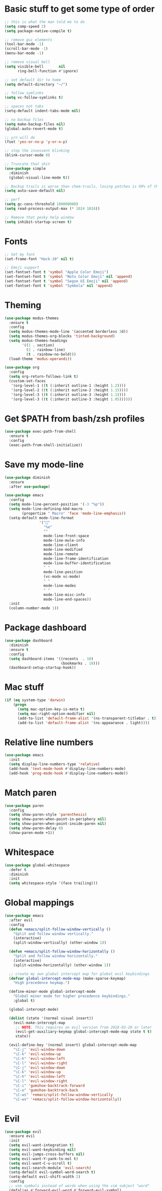 * Basic stuff to get some type of order
  #+BEGIN_SRC emacs-lisp
    ;; this is what the man told me to do
    (setq comp-speed 2)
    (setq package-native-compile t)

    ;; remove gui elements
    (tool-bar-mode -1)
    (scroll-bar-mode -1)
    (menu-bar-mode -1)

    ;; remove visual bell
    (setq visible-bell       nil
          ring-bell-function #'ignore)

    ;; set default dir to home
    (setq default-directory "~/")

    ;; follow symlinks
    (setq vc-follow-symlinks t)

    ;; spaces not tabs
    (setq-default indent-tabs-mode nil)

    ;; no backup files
    (setq make-backup-files nil)
    (global-auto-revert-mode t)

    ;; y/n will do
    (fset 'yes-or-no-p 'y-or-n-p)

    ;; stop the insessent blinking
    (blink-cursor-mode 0)

    ;; Truncate that shit
    (use-package simple
      :diminish
      (global-visual-line-mode t))

    ;; Backup trails is worse then chem-trails, losing patches is 99% of the time my fault
    (setq auto-save-default nil)

    ;; perf
    (setq gc-cons-threshold 100000000)
    (setq read-process-output-max (* 1024 1024))

    ;; Remove that pesky help window
    (setq inhibit-startup-screen t)
  #+END_SRC

* Fonts
  #+begin_src emacs-lisp
    ;; Set my font
    (set-frame-font "Hack-10" nil t)

    ;; Emoji support
    (set-fontset-font t 'symbol "Apple Color Emoji")
    (set-fontset-font t 'symbol "Noto Color Emoji" nil 'append)
    (set-fontset-font t 'symbol "Segoe UI Emoji" nil 'append)
    (set-fontset-font t 'symbol "Symbola" nil 'append)
  #+end_src
  
* Theming
  #+BEGIN_SRC emacs-lisp
    (use-package modus-themes
      :ensure t
      :config
      (setq modus-themes-mode-line '(accented borderless 3d))
      (setq modus-themes-org-blocks 'tinted-background)
      (setq modus-themes-headings 
            '((1 . section)
              (2 . rainbow-line)
              (t . rainbow-no-bold)))
      (load-theme 'modus-operandi))

    (use-package org
      :config
      (setq org-return-follows-link t)
      (custom-set-faces
       '(org-level-1 ((t (:inherit outline-1 :height 1.2))))
       '(org-level-2 ((t (:inherit outline-2 :height 1.15))))
       '(org-level-3 ((t (:inherit outline-3 :height 1.1))))
       '(org-level-3 ((t (:inherit outline-3 :height 1.05))))))
  #+END_SRC

* Get $PATH from bash/zsh profiles
  #+begin_src emacs-lisp
    (use-package exec-path-from-shell
      :ensure t
      :config
      (exec-path-from-shell-initialize))
  #+end_src

* Save my mode-line
  #+begin_src emacs-lisp
    (use-package diminish
      :ensure
      :after use-package)

    (use-package emacs
      :config
      (setq mode-line-percent-position '(-3 "%p"))
      (setq mode-line-defining-kbd-macro
            (propertize " Macro" 'face 'mode-line-emphasis))
      (setq-default mode-line-format
                    '("🌻"
                      "%e"
                      ""
                      mode-line-front-space
                      mode-line-mule-info
                      mode-line-client
                      mode-line-modified
                      mode-line-remote
                      mode-line-frame-identification
                      mode-line-buffer-identification
                      " "
                      mode-line-position
                      (vc-mode vc-mode)
                      " "
                      mode-line-modes
                      " "
                      mode-line-misc-info
                      mode-line-end-spaces))
      :init
      (column-number-mode 1))
  #+end_src

* Package dashboard
  #+BEGIN_SRC emacs-lisp
  (use-package dashboard
    :diminish
    :ensure t
    :config
    (setq dashboard-items '((recents  . 10)
                            (bookmarks . 10)))
    (dashboard-setup-startup-hook))
  #+END_SRC

* Mac stuff
  #+BEGIN_SRC  emacs-lisp
    (if (eq system-type 'darwin)
        (progn
          (setq mac-option-key-is-meta t)
          (setq mac-right-option-modifier nil)
          (add-to-list 'default-frame-alist '(ns-transparent-titlebar . t))
          (add-to-list 'default-frame-alist '(ns-appearance . light))))
  #+END_SRC

* Relative line numbers
  #+BEGIN_SRC emacs-lisp
    (use-package emacs
      :init
      (setq display-line-numbers-type 'relative)
      (add-hook 'text-mode-hook #'display-line-numbers-mode)
      (add-hook 'prog-mode-hook #'display-line-numbers-mode))
  #+END_SRC

* Match paren 
  #+begin_src  emacs-lisp
    (use-package paren
      :config
      (setq show-paren-style 'parenthesis)
      (setq show-paren-when-point-in-periphery nil)
      (setq show-paren-when-point-inside-paren nil)
      (setq show-paren-delay 0)
      (show-paren-mode +1))
  #+end_src
  
* Whitespace
#+BEGIN_SRC emacs-lisp
  (use-package global-whitespace
    :defer t
    :diminish
    :init
    (setq whitespace-style '(face trailing)))
#+END_SRC
  
* Global mappings
  #+begin_src emacs-lisp
    (use-package emacs
      :after evil
      :config
      (defun +emacs/split-follow-window-vertically ()
        "Split and follow window vertically."
        (interactive)
        (split-window-vertically) (other-window 1))

      (defun +emacs/split-follow-window-horizontally ()
        "Split and follow window horizontally."
        (interactive)
        (split-window-horizontally) (other-window 1))

      ;; create my own global intercept map for global evil keybindings
      (defvar global-intercept-mode-map (make-sparse-keymap)
        "High precedence keymap.")

      (define-minor-mode global-intercept-mode
        "Global minor mode for higher precedence keybindings."
        :global t)

      (global-intercept-mode)

      (dolist (state '(normal visual insert))
        (evil-make-intercept-map
         ;; NOTE: This requires an evil version from 2018-03-20 or later
         (evil-get-auxiliary-keymap global-intercept-mode-map state t t)
         state))

      (evil-define-key '(normal insert) global-intercept-mode-map
        "\C-j" 'evil-window-down
        "\C-k" 'evil-window-up
        "\C-h" 'evil-window-left
        "\C-l" 'evil-window-right
        "\C-j" 'evil-window-down
        "\C-k" 'evil-window-up
        "\C-h" 'evil-window-left
        "\C-l" 'evil-window-right
        "\C-i" 'gumshoe-backtrack-forward
        "\C-o" 'gumshoe-backtrack-back
        "\C-ws" '+emacs/split-follow-window-vertically
        "\C-wv" '+emacs/split-follow-window-horizontally))
  #+end_src
  
* Evil
  #+BEGIN_SRC emacs-lisp
    (use-package evil
      :ensure evil
      :init
      (setq evil-want-integration t)
      (setq evil-want-keybinding nil)
      (setq evil-jumps-cross-buffers nil)
      (setq evil-want-Y-yank-to-eol t)
      (setq evil-want-C-u-scroll t)
      (setq evil-search-module 'evil-search)
      (setq-default evil-symbol-word-search t)
      (setq-default evil-shift-width 2)
      :config
      ;; use symbols instead of words when using the vim subject "word"
      (defalias #'forward-evil-word #'forward-evil-symbol)

      ;; run the macro in the q register
      (evil-define-key 'normal 'global "Q" "@q")

      ;; my common misspellings
      (evil-ex-define-cmd "E[dit]" 'evil-edit)
      (evil-ex-define-cmd "W[rite]" 'evil-write)
      (evil-ex-define-cmd "Wq" 'evil-save-and-close)
      (evil-ex-define-cmd "WQ" 'evil-save-and-close)
      (evil-ex-define-cmd "Wq" 'evil-save-and-close)
      (evil-ex-define-cmd "Qa[ll]" "quitall")
      (evil-ex-define-cmd "qA[ll]" "quitall")
      (evil-ex-define-cmd "QA[ll]" "quitall")
      (evil-mode 1))

    (use-package evil-surround
      :ensure t
      :config
      (global-evil-surround-mode 1))

    (use-package evil-escape
      :diminish
      :ensure t
      :init
      (setq evil-escape-delay 0.2)
      (setq evil-escape-unordered-key-sequence t)
      (setq-default evil-escape-key-sequence "jk")
      :config
      (evil-escape-mode))

    (use-package evil-collection
      :after evil
      :ensure t
      :config
      ;; magit uses 'C-i' as tab like GUI emacs doesn't exist
      (evil-define-key 'normal magit-mode-map (kbd "<tab>") #'magit-section-cycle)

      (thread-last evil-collection-mode-list
        (remove 'eshell)
        (setq evil-collection-mode-list))
      (evil-collection-init))

     (use-package evil-org
       :diminish
       :defer t
       :ensure t
       :after org
       :hook ((org-mode . evil-org-mode)
              (evil-org-mode . (lambda ()
                                 (evil-org-set-key-theme '(textobjects
                                                           insert
                                                           return
                                                           additional
                                                           shift
                                                           todo))))))
  #+END_SRC

* Gumshoe
  #+begin_src emacs-lisp
    (use-package gumshoe
      :load-path "~/.emacs.d/gits/gumshoe"
      :diminish 'global-gumshoe-mode
      :config
      (setq gumshoe-display-buffer-action '(display-buffer-same-window))
      (global-gumshoe-mode 1))
  #+end_src

* Narrow
  #+BEGIN_SRC emacs-lisp
    (defun narrow-or-widen-dwim (p)
    "Widen if buffer is narrowed, narrow-dwim otherwise.
    Dwim means: region, org-src-block, org-subtree, or
    defun, whichever applies first.  Narrowing to
    org-src-block actually calls `org-edit-src-code'.

    With prefix P, don't widen, just narrow even if buffer
    is already narrowed."
      (interactive "P")
      (declare (interactive-only))
      (cond ((and (buffer-narrowed-p) (not p)) (widen))
            ((region-active-p)
             (narrow-to-region (region-beginning)
                               (region-end)))
            ((derived-mode-p 'org-mode)
             ;; `org-edit-src-code' is not a real narrowing
             ;; command. Remove this first conditional if
             ;; you don't want it.
             (cond ((ignore-errors (org-edit-src-code) t)
                    (delete-other-windows))
                   ((ignore-errors (org-narrow-to-block) t))
                   (t (org-narrow-to-subtree))))
            ((derived-mode-p 'latex-mode)
             (LaTeX-narrow-to-environment))
            (t (narrow-to-defun))))

    (evil-leader/set-key "z" 'narrow-or-widen-dwim)
  #+END_SRC

* Avy
  #+begin_src emacs-lisp
    (use-package avy
      :config
      (evil-leader/set-key
        "jj" 'avy-goto-char-2
        "jw" 'avy-goto-word-0
        "jl" 'avy-goto-line))
  #+end_src

* Org
   #+BEGIN_SRC emacs-lisp
     (use-package org
       :config
       (org-babel-do-load-languages
        'org-babel-load-languages
        '(
          (shell . t)
          (python . t)))
       (evil-leader/set-key "os" 'org-store-link))

     (use-package org-agenda
       :init
       (setq org-agenda-files '("~/org/todo.org"))
       :config
       (evil-leader/set-key
         "oa" 'org-agenda
         "ot" 'org-todo-list
         "ow" 'org-agenda-list)

       ;; been trying to use evil-org's evil-agenda only result was pain
       (evil-set-initial-state 'org-agenda-mode 'normal)
       (evil-define-key 'normal org-agenda-mode-map
         (kbd "<RET>") 'org-agenda-switch-to
         "q" 'org-agenda-quit
         "r" 'org-agenda-redo
         "K" 'org-agenda-priority-up
         "J" 'org-agenda-priority-down
         "n" 'org-agenda-add-note
         "t" 'org-agenda-todo
         ":" 'org-agenda-set-tags
         "j" 'org-agenda-next-line
         "k"  'org-agenda-previous-line
         "f" 'org-agenda-later
         "b" 'org-agenda-earlier
         "e" 'org-agenda-set-effort
         "." 'org-agenda-goto-today
         "H" 'org-agenda-do-date-earlier
         "L" 'org-agenda-do-date-later))

     (use-package org-capture
       :init
       (setq org-capture-templates '(("t" "Task Entry" entry
                                      (file+headline "~/org/todo.org" "Tasks")
                                      "* TODO %?  \n  %t\n  %a")

                                     ("n" "Note" entry
                                      (file+headline "~/org/notes.org" "Note")
                                      "* %?  \n  %t\n  %a")))
       :config
       (setq org-agenda-follow-indirect t)
       (setq org-refile-use-outline-path 'file)
       (setq org-refile-targets '((org-agenda-files :maxlevel . 3)))
       (setq org-outline-path-complete-in-steps nil)

       (add-hook 'org-capture-mode-hook 'evil-insert-state)

       (evil-leader/set-key "oc" 'org-capture))

       (use-package ob-async :ensure t)

       (use-package org-superstar
         :ensure t
         :hook (org-mode . org-superstar-mode))

       (use-package orgit :ensure t)
   #+END_SRC

* Leader mappings
  #+BEGIN_SRC emacs-lisp
    (use-package evil-leader
      :ensure t
      :config
      (setq evil-leader/in-all-states 1)
      (global-evil-leader-mode)
      (evil-leader/set-leader "<SPC>")
      (evil-leader/set-key
        ;"." 'counsel-find-file
        ;"f" '+ispell/toogle-english-swedish-dictonary
        ;"hh" 'counsel-describe-function
        ;"hb" 'counsel-descbinds
        ;"hv" 'counsel-describe-variable
        ;"b" 'ivy-switch-buffer
        ;"m" 'counsel-bookmark
        ;"y" 'counsel-yank-pop
        ;"os" 'counsel-org-goto
        ;"i" 'counsel-imenu
        ;":" 'counsel-M-x
        "wt" (lambda () (interactive) (toggle-frame-maximized))))
      #+END_SRC 

* wgrep
  Change stuff in the grep buffer
  #+begin_src emacs-lisp
    (use-package wgrep :ensure t)
  #+end_src
  
* Fix color stuff
  #+begin_src  emacs-lisp
    (use-package xterm-color
      :ensure t
      :config
      (setq compilation-environment '("TERM=xterm-256color"))

      (defun +emacs/advice-compilation-filter (f proc string)
        (funcall f proc (xterm-color-filter string)))

      (advice-add 'compilation-filter :around #'+emacs/advice-compilation-filter))
  #+end_src
  
* Package company
  Use company for packages
  #+BEGIN_SRC emacs-lisp
    (use-package company
      :diminish company-mode
      :ensure t
      :config
      (setq company-backends '((company-files company-capf)))
      (setq company-idle-delay 0)
      (setq company-minimum-prefix-length 1)
      (setq company-tooltip-align-annotations t)
      (setq company-global-modes '(not eshell-mode))
      (global-company-mode 1))
  #+END_SRC

* Package ivy, swiper and counsel
  #+BEGIN_SRC emacs-lisp
    (use-package ivy
      :diminish
      :config
      (setq ivy-wrap t)
      (setq ivy-height 15)
      (setq ivy-display-style nil)
      (setq ivy-re-builders-alist
            '((t . ivy--regex-plus)))
      (setq ivy-use-virtual-buffers t)
      (setq ivy-count-format "(%d/%d) ")
      (evil-leader/set-key "r" 'ivy-resume)
      (define-key ivy-minibuffer-map (kbd "C-SPC") 'ivy-dispatching-done)
      (define-key ivy-minibuffer-map (kbd "S-C-SPC") 'ivy-occur)
      (define-key ivy-minibuffer-map (kbd "<C-return>") 'ivy-occur)
      (ivy-mode 1)

      (evil-leader/set-key "b" 'ivy-switch-buffer))

    (use-package ivy-rich
      :ensure t
      :init
      (setq ivy-rich-parse-remote-buffer nil)
      :config
      (setcdr (assq t ivy-format-functions-alist) #'ivy-format-function-line)
      (ivy-rich-mode 1))

    (use-package swiper
      :ensure t
      :config
      (evil-leader/set-key "s" 'swiper))

    (use-package counsel
      :ensure t
      :config
      (setq counsel-ag-base-command "ag --nocolor --nogroup --smart-case --column %s")
      (defun +ivy-git-grep-other-window-action (x)
        "Opens the current candidate in another window."
        (when (string-match "\\`\\(.*?\\):\\([0-9]+\\):\\(.*\\)\\'" x)
          (select-window
           (with-ivy-window
             (let ((file-name   (match-string-no-properties 1 x))
                   (line-number (match-string-no-properties 2 x)))
               (find-file-other-window (expand-file-name file-name (ivy-state-directory ivy-last)))
               (goto-char (point-min))
               (forward-line (1- (string-to-number line-number)))
               (re-search-forward (ivy--regex ivy-text t) (line-end-position) t)
               (run-hooks 'counsel-grep-post-action-hook)
               (selected-window))))))

      (ivy-add-actions
       'counsel-rg
       '(("j" +ivy-git-grep-other-window-action "open in other window")))

      (defun +eshell-there (file)
        "Run eshell in directory of FILE."
        (interactive "Directory: ")
        (let ((default-directory (file-name-directory
                                  (expand-file-name
                                   (substitute-in-file-name file)))))
          (eshell-here)))

      (defun +run-async-command-there (file)
        "Run async command in directory of FILE."
        (interactive "Directory: ")
        (let* ((default-directory
                 (file-name-directory
                  (expand-file-name
                   (substitute-in-file-name file)))))
          (call-interactively #'async-shell-command)))

      (ivy-add-actions
       'counsel-find-file
       '(("!" +run-async-command-there "run async command here")
         ("e" +eshell-there "open eshell here")))

      (defun +ivy/projectile-find-file ()
        (interactive)
        (let ((this-command 'counsel-find-file))
          (call-interactively
           (if (or (file-equal-p default-directory "~")
                   (file-equal-p default-directory "/"))
               #'counsel-find-file
             (let ((files (projectile-current-project-files)))
               (if (<= (length files) ivy-sort-max-size)
                   #'counsel-projectile-find-file
                 #'projectile-find-file))))))

      (setq counsel-find-file-at-point t)

      (evil-leader/set-key
        "." 'counsel-find-file
        "SPC" '+ivy/projectile-find-file
        "a" '+ivy/projectile-find-file
        "hh" 'counsel-describe-function
        "hb" 'counsel-descbinds
        "hv" 'counsel-describe-variable
        "m" 'counsel-bookmark
        "y" 'counsel-yank-pop
        "os" 'counsel-org-goto
        "i" 'counsel-imenu
        ":" 'counsel-M-x
        ))
  #+END_SRC


* Compilation
#+begin_src emacs-lisp
  (use-package emacs
    :init
    (setq compilation-scroll-output t)
    :config
    (add-hook 'compilation-mode-hook 'compilation-mode-configuration))
#+end_src

* Dired stuff
  #+begin_src emacs-lisp
    (use-package dired
      :config
      (defun dired-mode-configuration ()
          (with-eval-after-load 'evil-collection
            (evil-collection-define-key 'normal 'dired-mode-map (kbd "TAB") nil)
            (evil-collection-define-key 'normal 'dired-mode-map (kbd "<tab>") 'dired-subtree-toggle)
            (dired-hide-details-mode 1)))

      (add-hook 'dired-mode-hook 'dired-mode-configuration))

      (use-package dired-subtree :ensure t)
  #+end_src

* LSP
  #+begin_src emacs-lisp
    (use-package lsp-mode
      :ensure t
      :hook (prog-mode . (lambda ()
                           (unless (derived-mode-p 'clojure-mode 'emacs-lisp-mode 'lisp-mode)
                             (lsp-deferred))))
      :config
      (defun lsp-mode-configuration ()
        (with-eval-after-load 'evil
          (define-key evil-normal-state-local-map "K" 'lsp-describe-thing-at-point)
          (define-key evil-normal-state-local-map "gd" 'lsp-find-definition)
          (define-key evil-normal-state-local-map "gr" 'lsp-find-references)))
      (setq lsp-file-watch-threshold 1000)
      (setq lsp-completion-provider :capf)
      (setq lsp-headerline-breadcrumb-enable nil)
      (add-hook 'lsp-mode-hook 'lsp-mode-configuration)
      (evil-leader/set-key
        "lr" 'lsp-rename
        "lf" 'lsp-format-buffer))

    (use-package lsp-ivy
      :ensure t
      :config
      (evil-leader/set-key "ls" 'lsp-ivy-global-workspace-symbol))

    (use-package flycheck
      :ensure t
      :init (add-hook 'prog-mode-hook 'flycheck-mode)
      :config

      (setq-default flycheck-disabled-checkers
                    (append flycheck-disabled-checkers
                            '(javascript-jshint json-jsonlist)))
      (flycheck-add-mode 'javascript-eslint 'js-mode)
      (add-hook 'flycheck-mode-hook 'add-node-modules-path))
  #+end_src

* WD management
  #+begin_src emacs-lisp
    (use-package projectile
      :ensure t
      :config
      (projectile-mode +1)
      projectile-project-root-files #'( ".projectile" )
      projectile-project-root-files-functions #'(projectile-root-top-down
                                                 projectile-root-top-down-recurring
                                                 projectile-root-bottom-up
                                                 projectile-root-local)

      (evil-leader/set-key
        "pi" 'projectile-invalidate-cache
        "pt" 'projectile-test-project
        "pr" 'projectile-run-project
        "p!" 'projectile-run-async-shell-command-in-root
        "pq" 'projectile-toggle-between-implementation-and-test
        "pb" 'projectile-switch-to-buffer))

    (use-package counsel-projectile
      :diminish
      :ensure t
      :config
      (setcar counsel-projectile-switch-project-action 4)

      (setq counsel-projectile-org-capture-templates
            '(("p"
               "[${name}] Project Task"
               entry (file+headline "${root}/notes.org" "Tasks")
               "* TODO %?\n  %u\n  %a")))

      (evil-leader/set-key
        "pp" 'counsel-projectile-switch-project
        "pg" 'counsel-projectile-rg
        "pa" 'counsel-projectile-org-agenda)
      (counsel-projectile-mode))
  #+end_src


* Terminal
  #+begin_src emacs-lisp
    ;; Require file where 'eshell/pwd is defined for further usage
    (require 'em-dirs)

    (defun eshell-pwd-rename (&optional i)
      "Renames eshell buffer to *eshell <wd> <number of buffers with this name>*"
      (interactive)
      (unless i (setq i 0))
      (let ((b-name (if (zerop i)
                        (concat "*eshell " (eshell/pwd) "*")
                      (concat "*eshell " (eshell/pwd) "*<" (number-to-string i) ">"))))
        (cond ((string= (buffer-name) b-name) nil)
              ((not (get-buffer b-name)) (rename-buffer b-name))
              (t (eshell-pwd-rename (1+ i))))))

    (defun eshell-here ()
      "Opens up a new shell in the directory associated with the current buffer's file."
      (interactive)
      (let ((b-name (concat "*eshell " (eshell/pwd) "*")))
        (if (or (not (get-buffer b-name))
                (bound-and-true-p eshell-mode))
            (let ((buf (eshell "new")))
              (switch-to-buffer (other-buffer buf))
              (switch-to-buffer-other-window buf)
              (eshell-pwd-rename))
          (switch-to-buffer-other-window (get-buffer b-name)))))

    (defun eshell-project-root ()
      (interactive)
      (let ((buf (projectile-run-eshell 1)))
        (switch-to-buffer (other-buffer buf))
        (switch-to-buffer-other-window buf)))

    (defun +eshell/goto-end-of-prompt ()
      "Move cursor to the prompt when switching to insert mode (if point isn't
                            already there)."
      (interactive)
      (goto-char (point-max))
      (evil-append 1))

    (defun +eshell/counsel-esh-history-normal ()
      "Move cursor to the end of the buffer before calling counsel-esh-history
                              and change `state` to insert."
      (interactive)
      (goto-char (point-max))
      (eshell-bol)
      (unwind-protect
          (kill-line)
        (progn
          (evil-append-line 0)
          (counsel-esh-history))))


    (defun eshell-mode-configuration ()
      (push 'eshell-tramp eshell-modules-list)

      ;; Save command history when commands are entered
      (add-hook 'eshell-pre-command-hook 'eshell-save-some-history)

      ;; Truncate buffer for performance
      (add-to-list 'eshell-output-filter-functions 'eshell-truncate-buffer)

      (eshell-hist-initialize)

      (evil-define-key 'normal 'local
        "I" (lambda () (interactive) (eshell-bol) (evil-insert 1))
        (kbd "S") (lambda () (interactive) (eshell-bol) (kill-line) (evil-append 1))
        (kbd "C-p") 'eshell-previous-prompt
        (kbd "C-n") 'eshell-next-prompt
        "\C-ws" (lambda () (interactive) (split-window-vertically) (other-window 1) (eshell "new"))
        "\C-wv" (lambda () (interactive) (split-window-horizontally) (other-window 1) (eshell "new"))
        (kbd "C-r") '+eshell/counsel-esh-history-normal
        (kbd "<return>") '+eshell/goto-end-of-prompt)

      (evil-define-key 'visual 'local
        (kbd "<return>") (lambda () (interactive) (progn (eshell-send-input t) (evil-normal-state))))

      (evil-define-key 'insert 'local
        (kbd "C-r") 'counsel-esh-history
                                            ;(kbd "<tab>") 'completion-at-point))
        ))

    (use-package eshell
      :ensure t
      :hook ((eshell-first-time-mode . eshell-mode-configuration)
             (eshell-directory-change-hook . eshell-pwd-rename))
      :init
      (setq eshell-hist-ignoredups t
            eshell-save-history-on-exit t
            eshell-destroy-buffer-when-process-dies t)

      (setenv "PAGER" "cat")

      (evil-leader/set-key "e" 'eshell-here
        "pe" 'eshell-project-root))
  #+end_src

  #+RESULTS:
  
* Magit
  #+begin_src emacs-lisp
    (use-package magit
      :ensure t
      :config
      (evil-leader/set-key "gg" 'magit)
      (evil-leader/set-key "gd" 'magit-diff)
      (evil-leader/set-key "gb" 'magit-blame)
      (evil-leader/set-key "gl" 'magit-log-branches)
      (evil-leader/set-key "gc" 'magit-checkout)
      (evil-leader/set-key "gf" 'magit-fetch-all)
      (evil-leader/set-key "gf" 'magit-log-buffer-file))

  #+end_src

* Check spelling
  #+begin_src emacs-lisp
    (use-package flyspell
      :ensure t
      ;;inside git commit and markdown
      :hook ((git-commit-mode org-mode markdown-mode) . flyspell-mode)
      :config
      (setq flyspell-default-dictionary "en_US"))

    (defun +ispell/toogle-english-swedish-dictonary ()
      "Toggle `Ispell´ dictionary between English and Swedish."
      (interactive)
      (when (bound-and-true-p flyspell-mode)
        (cond
         ((string-equal ispell-local-dictionary "en_US")   (ispell-change-dictionary "swedish"))
         ((string-equal ispell-local-dictionary "swedish") (ispell-change-dictionary "en_US"))
         (t                                                (ispell-change-dictionary "en_US"))))

      (evil-leader/set-key "f" '+ispell/toogle-english-swedish-dictonary))
  #+end_src


* Language specific stuff
** Readable data files
   #+begin_src emacs-lisp
  (use-package yaml-mode :ensure t)
  (use-package json-mode :ensure t)
   #+end_src
 
** Go
   #+begin_src emacs-lisp
  (use-package go-mode
  :ensure t)
   #+end_src
 
** Clojure
   #+begin_src emacs-lisp
  (use-package clojure-mode :ensure t :defer t)
  (use-package cider :ensure t :defer t)
   #+end_src

** JS and stuff
   #+begin_src emacs-lisp
     (use-package emacs
       :config
       (setq js-indent-level 2))

     (use-package web-mode
       :ensure t
       :defer t
       :custom
       (web-mode-markup-indent-offset 2)
       (web-mode-css-indent-offset 2)
       (web-mode-code-indent-offset 2)
       :config
       (setq web-mode-content-types-alist '(("jsx" . "\\.js[x]?\\'")))
       (add-to-list 'auto-mode-alist '("\\.jsx?$" . web-mode)))

     (use-package add-node-modules-path :ensure t)
   #+end_src

** Python
  #+begin_src emacs-lisp
    (use-package elpy
      :ensure t
      :init
      (setq python-shell-interpreter "ipython3"
            python-shell-interpreter-args "-i --simple-prompt")
      :config
      (evil-leader/set-key "q" 'elpy-shell-switch-to-shell)
      (add-hook 'elpy-mode-hook (lambda () (highlight-indentation-mode -1)))
      (elpy-enable))
   #+end_src

** Godot
   #+begin_src emacs-lisp
     (use-package gdscript-mode
       :ensure t
       :config
       (evil-leader/set-key-for-mode 'gdscript-mode "pr" 'gdscript-godot-run-project)
       (setq gdscript-use-tab-indents nil)
       (setq gdscript-indent-offset 4))
   #+end_src

* Devdocs
#+begin_src  emacs-lisp
  (use-package devdocs
    :ensure t
    :config
    (evil-leader/set-key "lk" 'devdocs-lookup))
#+end_src

* Postman
  #+begin_src emacs-lisp
(use-package restclient
  :ensure t
  :config
  (add-to-list 'auto-mode-alist '("\\.http\\'" . restclient-mode)))
  #+end_src

* Jupyter notebooks
  #+begin_src emacs-lisp 
   (use-package ein
    :ensure t
    :config
    (setq ein:polymode t))
  #+end_src

* Eshell functions
#+begin_src emacs-lisp
  (defun eshell/ff (&rest args)
    (apply #'find-file args))

  (defun eshell/awswhoami (&rest args)
    (let ((profile (getenv "AWS_PROFILE")))
      (message (if (null profile) "default" profile))))

  (defun slurp (f)
    (with-temp-buffer
      (insert-file-contents f)
      (buffer-substring-no-properties
       (point-min)
       (point-max))))

  (defun eshell/awsprofile (&rest args)
    (require 'seq)
    (let* ((matches (seq-filter (apply-partially 'string-match "\^\[*.\]\$")
                                (split-string (slurp "~/.aws/credentials"))))
           (trim (seq-map (lambda (x) (string-trim x "\\[" "\\]")) matches))
           (choice (ivy-read "AWS Profile: " trim)))
      (setenv "AWS_PROFILE" choice)))

  (require 'cl)
  (require 'subr-x)

  (defun eshell/absolut-ls (&optional path)
    (let* ((fixed-path (if path path "./"))
           (files-command (concat "cd " fixed-path "ls " fixed-path " | xargs -I {} readlink -f -- {}"))
           (command-result (shell-command-to-string files-command))
           (files (split-string command-result "\n")))
      (when (not (string< "ls: cannot access" command-result)) files)))

  (setq debug-on-error '())

  (defun eshell/ls-map (&optional maybe-path &rest maybe-command)
    (let* ((files-and-command (if-let (maybe-files (eshell/absolut-ls maybe-path))
                                  (list maybe-files maybe-command)
                                (list (eshell/absolut-ls) (cons maybe-path maybe-command))))
           (files (car files-and-command))
           (command (car (cdr files-and-command)))
           (fixed-command (if (member "$" command) command (append command '("$")))))
      (string-join
       (cl-map 'list
               (lambda (file)
                 (let* ((command-with-inserted-file (string-join
                                                     (cl-map 'list
                                                             (lambda (s)
                                                               ()
                                                               (if (string= s "$") file s))
                                                             fixed-command)
                                                     " "))
                        (result (shell-command-to-string command-with-inserted-file)))
                   (concat file ":\n" result)))
               files)
       "\n")))
#+end_src


* Gnus
        
  #+begin_src emacs-lisp
  (use-package gnus
  :config
(setq user-mail-address "daniel.dpettersson.net@gmail.com"
      user-full-name "Daniel Pettersson")

(setq gnus-select-method
      '(nnimap "gmail"
               (nnimap-address "imap.gmail.com")
               (nnimap-server-port "imaps")
               (nnimap-stream ssl)))

(setq smtpmail-smtp-server "smtp.gmail.com"
      smtpmail-smtp-service 587
      gnus-ignored-newsgroups "^to\\.\\|^[0-9. ]+\\( \\|$\\)\\|^[\"]\"[#'()]")
)
  #+end_src

* Axe aws stuff
  #+begin_src emacs-lisp
        (use-package axe
        :ensure nil
        :load-path "~/Workspace/axe/"
        :config
        (setq axe-region 'eu-central-1)
        (setq axe-profile 'default)
        (setq axe-logs-log-groups-prefix
              '("/aws/lambda/"
                "/aws/codebuild/"
                "/aws/lambda/IkeaServices-User"
                "/aws/lambda/IkeaServices"
                "/aws/lambda/Environment"
                "/aws/lambda/HealthAndMonitoring"
                "/aws/lambda/SecretsReplication"
                "/aws/lambda/Grafana"
                "/aws/lambda/DeploymentInfrastructure"
                "/aws/lambda/PipelineInfrastructure"
                "/aws/lambda/GlobalInfrastructure"
                "/aws/lambda/FunctionalTestUserPool"
                "/aws/lambda/InternalInfrastructure"
                "/aws/lambda/healthcheckroute53"
                "/aws/lambda/Assets"
                "/aws/lambda/SecurityHeaders"
                "/aws/lambda/FeatureToggles"
                "/aws/lambda/DeployDefaultValues"
                "/aws/lambda/Clusterpool"))

        (defun axe-logs-describe-log-groups-with-comp ()
          "Describe aws logs with compleation from AXE-LOGS-LOG-GROUPS-PREFIX."
          (interactive)
          (let ((prefix (completing-read "Prefix: " axe-logs-log-groups-prefix)))
            (axe-logs-describe-log-groups prefix :auto-follow nil)))
        
        (evil-leader/set-key "cl" 'axe-logs-describe-log-groups-with-comp))
  #+end_src
  
* Mu4e
  #+begin_src emacs-lisp
   (use-package mu4e
      :ensure nil
      :load-path "/usr/local/Cellar/mu/1.4.13/share/emacs/site-lisp/mu/mu4e/"
      :config

      ;(setq mu4e-mu-binary "/usr/local/Cellar/mu/1.4.13/mu")
      ;; default
      (setq mu4e-maildir (expand-file-name "~/Mail"))

      (setq mu4e-drafts-folder "/[Gmail].Drafts")
      (setq mu4e-sent-folder   "/[Gmail].Sent Mail")
      (setq mu4e-trash-folder  "/[Gmail].Trash")

      (setq mu4e-sent-messages-behavior 'delete)

      (setq mu4e-maildir-shortcuts
            '(("/INBOX"             . ?i)
              ("/[Gmail].Sent Mail" . ?s)
              ("/[Gmail].Trash"     . ?t)))

      ;; allow for updating mail using 'U' in the main view:
      (setq mu4e-get-mail-command "mbsync -a")

      (setq user-mail-address "daniel@dpettersson.net"
            user-full-name "Daniel Pettersson"))

  #+end_src

* Tramp
  #+begin_src emacs-lisp
    (use-package tramp
      :init
      (setq tramp-default-method "ssh"))

    (use-package counsel-tramp
      :ensure t
      :config
      (evil-leader/set-key
        "t" 'counsel-tramp))
  #+end_src

